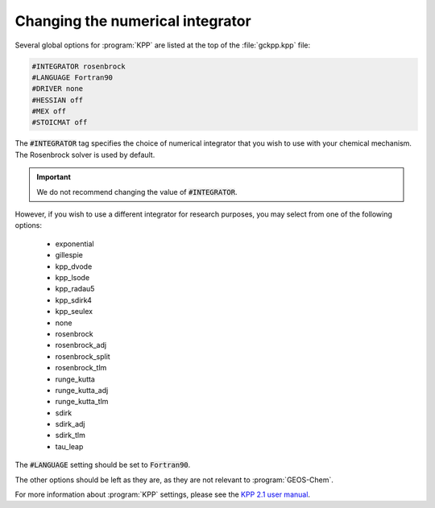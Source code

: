 #################################
Changing the numerical integrator
#################################

Several global options for :program:`KPP` are listed at the top of the
:file:`gckpp.kpp` file: 

.. code-block:: none

   #INTEGRATOR rosenbrock
   #LANGUAGE Fortran90
   #DRIVER none
   #HESSIAN off
   #MEX off
   #STOICMAT off

The :code:`#INTEGRATOR` tag specifies the choice of numerical
integrator that you wish to use with your chemical mechanism.  The
Rosenbrock solver is used by default.

.. important::  We do not recommend changing the value of
		:code:`#INTEGRATOR`.

However, if you wish to use a different integrator for research
purposes, you may select from one of the following options:

   - exponential
   - gillespie
   - kpp_dvode
   - kpp_lsode
   - kpp_radau5
   - kpp_sdirk4
   - kpp_seulex
   - none
   - rosenbrock
   - rosenbrock_adj
   - rosenbrock_split
   - rosenbrock_tlm
   - runge_kutta
   - runge_kutta_adj
   - runge_kutta_tlm
   - sdirk
   - sdirk_adj
   - sdirk_tlm
   - tau_leap
     
The :code:`#LANGUAGE` setting should be set to :code:`Fortran90`.

The other options should be left as they are, as they are not relevant
to :program:`GEOS-Chem`.

For more information about :program:`KPP` settings, please see the
`KPP 2.1 user manual <https://github.com/geoschem/KPP/blob/main/kpp-2.2.3_01/doc/kpp_UserManual.pdf>`__. 
